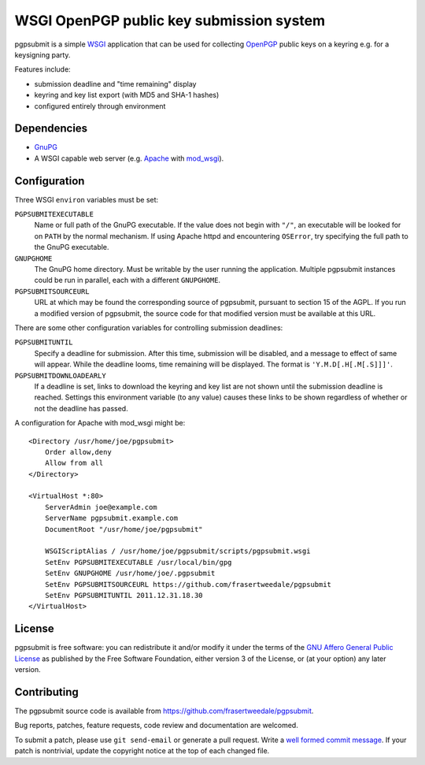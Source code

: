 WSGI OpenPGP public key submission system
=========================================

pgpsubmit is a simple WSGI_ application that can be used for collecting
OpenPGP_ public keys on a keyring e.g. for a keysigning party.

.. _WSGI: http://www.python.org/dev/peps/pep-3333/

Features include:

- submission deadline and "time remaining" display
- keyring and key list export (with MD5 and SHA-1 hashes)
- configured entirely through environment


Dependencies
------------

- `GnuPG`__
- A WSGI capable web server (e.g. Apache_ with `mod_wsgi`__).

.. _OpenPGP: http://en.wikipedia.org/wiki/Pretty_Good_Privacy
.. _Apache: http://httpd.apache.org/
__ http://gnupg.org/
__ http://code.google.com/p/modwsgi/


Configuration
-------------

Three WSGI ``environ`` variables must be set:

``PGPSUBMITEXECUTABLE``
  Name or full path of the GnuPG executable.  If the value does not
  begin with ``"/"``, an executable will be looked for on ``PATH``
  by the normal mechanism.  If using Apache httpd and encountering
  ``OSError``, try specifying the full path to the GnuPG executable.
``GNUPGHOME``
  The GnuPG home directory.  Must be writable by the user running the
  application.  Multiple pgpsubmit instances could be run in parallel,
  each with a different ``GNUPGHOME``.
``PGPSUBMITSOURCEURL``
  URL at which may be found the corresponding source of pgpsubmit,
  pursuant to section 15 of the AGPL.  If you run a modified version of
  pgpsubmit, the source code for that modified version must be available
  at this URL.

There are some other configuration variables for controlling
submission deadlines:

``PGPSUBMITUNTIL``
  Specify a deadline for submission.  After this time, submission will
  be disabled, and a message to effect of same will appear.  While the
  deadline looms, time remaining will be displayed.  The format is
  ``'Y.M.D[.H[.M[.S]]]'``.
``PGPSUBMITDOWNLOADEARLY``
  If a deadline is set, links to download the keyring and key list are
  not shown until the submission deadline is reached.  Settings this
  environment variable (to any value) causes these links to be shown
  regardless of whether or not the deadline has passed.

A configuration for Apache with mod_wsgi might be::

    <Directory /usr/home/joe/pgpsubmit>
        Order allow,deny
        Allow from all
    </Directory>

    <VirtualHost *:80>
        ServerAdmin joe@example.com
        ServerName pgpsubmit.example.com
        DocumentRoot "/usr/home/joe/pgpsubmit"

        WSGIScriptAlias / /usr/home/joe/pgpsubmit/scripts/pgpsubmit.wsgi
        SetEnv PGPSUBMITEXECUTABLE /usr/local/bin/gpg
        SetEnv GNUPGHOME /usr/home/joe/.pgpsubmit
        SetEnv PGPSUBMITSOURCEURL https://github.com/frasertweedale/pgpsubmit
        SetEnv PGPSUBMITUNTIL 2011.12.31.18.30
    </VirtualHost>


License
-------

pgpsubmit is free software: you can redistribute it and/or modify
it under the terms of the `GNU Affero General Public License`__ as published by
the Free Software Foundation, either version 3 of the License, or
(at your option) any later version.

__ http://www.gnu.org/licenses/agpl.html


Contributing
------------

The pgpsubmit source code is available from
https://github.com/frasertweedale/pgpsubmit.

Bug reports, patches, feature requests, code review and
documentation are welcomed.

To submit a patch, please use ``git send-email`` or generate a pull
request.  Write a `well formed commit message`_.  If your patch is
nontrivial, update the copyright notice at the top of each changed
file.

.. _well formed commit message: http://tbaggery.com/2008/04/19/a-note-about-git-commit-messages.html
